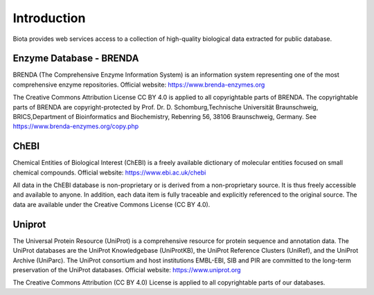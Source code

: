 Introduction
============

Biota provides web services access to a collection of high-quality biological data extracted for public database.

Enzyme Database - BRENDA
---------------
BRENDA (The Comprehensive Enzyme Information System) is an information system representing one of the most comprehensive enzyme repositories. Official website: https://www.brenda-enzymes.org

The Creative Commons Attribution License CC BY 4.0 is applied to all copyrightable parts of BRENDA. The copyrightable parts of BRENDA are copyright-protected by Prof. Dr. D. Schomburg,Technische Universität Braunschweig, BRICS,Department of Bioinformatics and Biochemistry, Rebenring 56, 38106 Braunschweig, Germany. See https://www.brenda-enzymes.org/copy.php


ChEBI 
---------------

Chemical Entities of Biological Interest (ChEBI) is a freely available dictionary of molecular entities focused on small chemical compounds. Official website: https://www.ebi.ac.uk/chebi

All data in the ChEBI database is non-proprietary or is derived from a non-proprietary source. It is thus freely accessible and available to anyone. In addition, each data item is fully traceable and explicitly referenced to the original source.
The data are available under the Creative Commons License (CC BY 4.0).

Uniprot 
---------------

The Universal Protein Resource (UniProt) is a comprehensive resource for protein sequence and annotation data. The UniProt databases are the UniProt Knowledgebase (UniProtKB), the UniProt Reference Clusters (UniRef), and the UniProt Archive (UniParc). The UniProt consortium and host institutions EMBL-EBI, SIB and PIR are committed to the long-term preservation of the UniProt databases. Official website: https://www.uniprot.org

The Creative Commons Attribution (CC BY 4.0) License is applied to all copyrightable parts of our databases.
